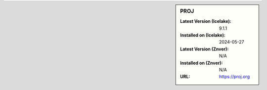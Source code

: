 .. sidebar:: PROJ

   :Latest Version (Icelake): 9.1.1
   :Installed on (Icelake): 2024-05-27
   :Latest Version (Znver): N/A
   :Installed on (Znver): N/A
   :URL: https://proj.org
